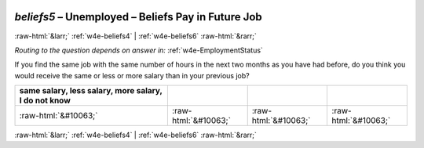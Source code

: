 .. _w4e-beliefs5: 

 
 .. role:: raw-html(raw) 
        :format: html 
 
`beliefs5` – Unemployed – Beliefs Pay in Future Job
============================================================== 


:raw-html:`&larr;` :ref:`w4e-beliefs4` | :ref:`w4e-beliefs6` :raw-html:`&rarr;` 
 
*Routing to the question depends on answer in:* :ref:`w4e-EmploymentStatus` 

If you find the same job with the same number of hours in the next two months as you have had before, do you think you would receive the same or less or more salary than in your previous job?
 
.. csv-table:: 
   :delim: | 
   :header: same salary, less salary, more salary, I do not know
 
           :raw-html:`&#10063;`|:raw-html:`&#10063;`|:raw-html:`&#10063;`|:raw-html:`&#10063;` 

.. image:: ../_screenshots/w4-beliefs5.png 


:raw-html:`&larr;` :ref:`w4e-beliefs4` | :ref:`w4e-beliefs6` :raw-html:`&rarr;` 
 
